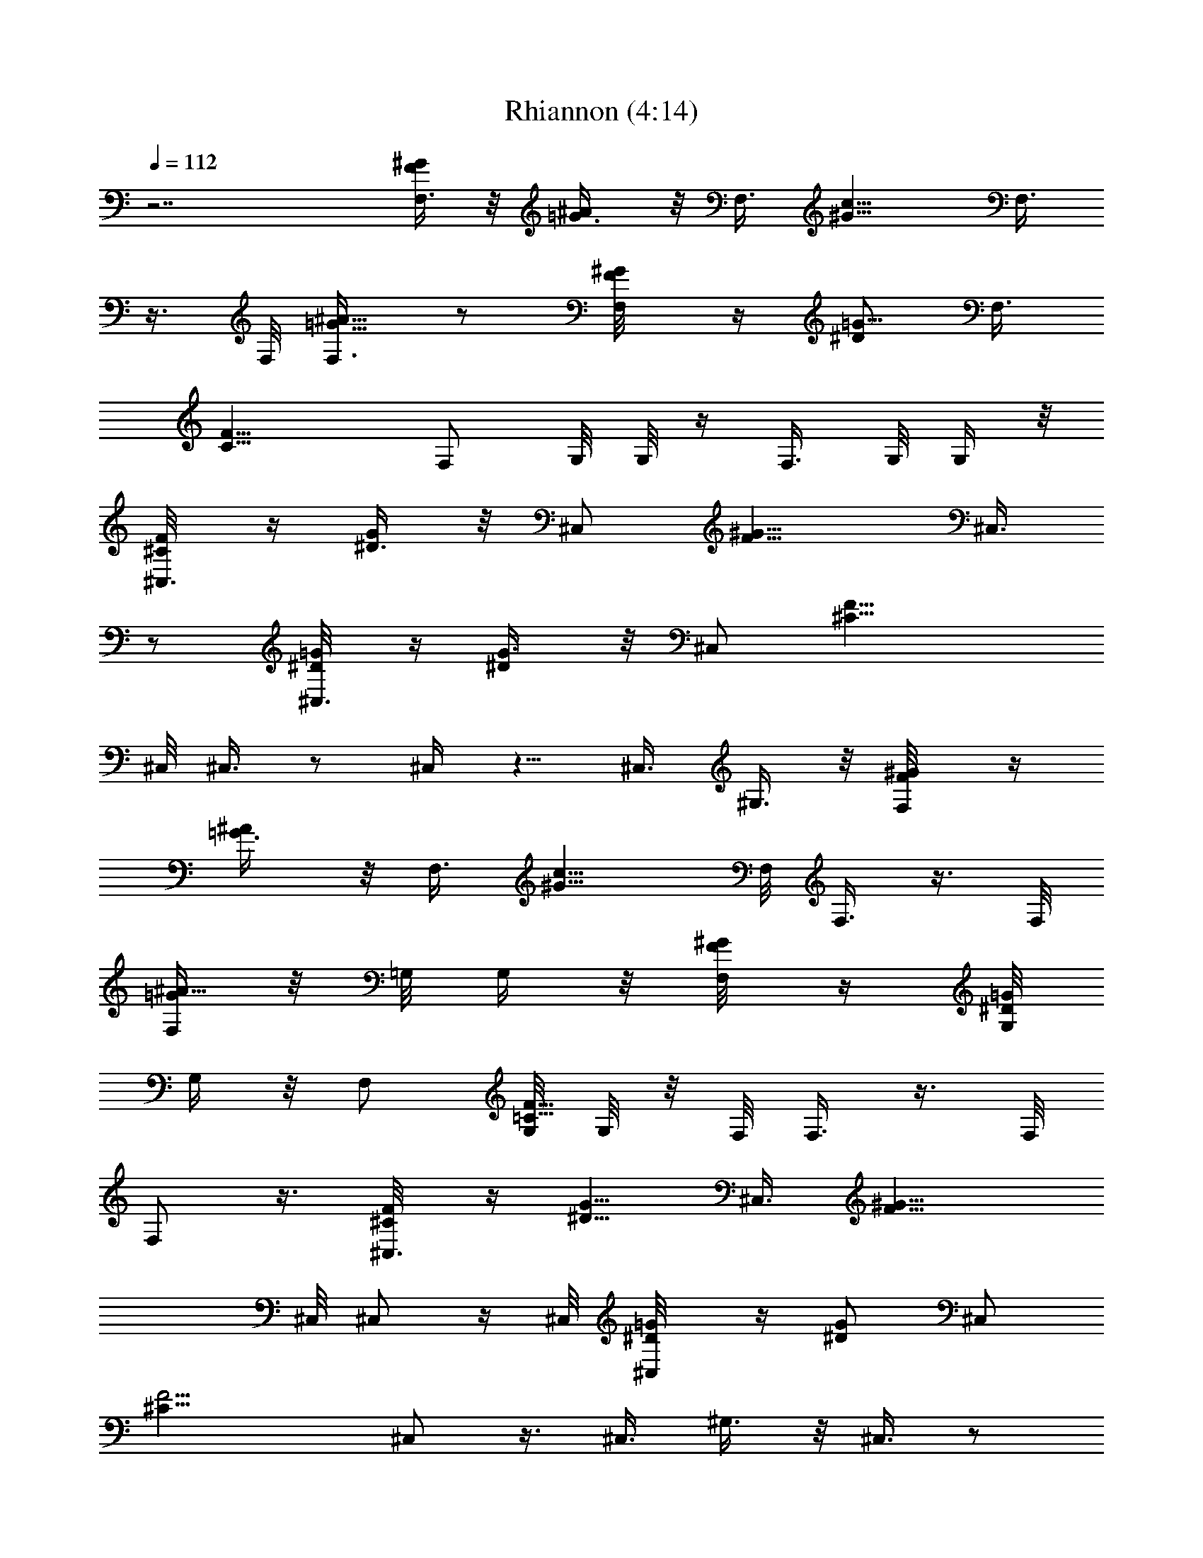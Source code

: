 X:1
T:Rhiannon (4:14)
Z:Transcribed by LotRO MIDI Player:http://lotro.acasylum.com/midi
%  Original file:Rhiannon.mid
%  Transpose:-4
L:1/4
Q:112
K:C
z7/2 [F/4F,3/8^G/4] z/8 [^A/2=G3/8] z/8 F,3/8 [c9/8^G9/8z/2] F,3/8
z3/8 F,/8 [=G5/8^A5/8F,3/8] z/2 [F,/2^G/8F/8] z/4 [^D/2=G5/8] F,3/8
[C13/8F13/8z/2] [F,/2z3/8] G,/8 G,/8 z/4 F,3/8 G,/8 G,/4 z/8
[^C,3/8^C/8F/4] z/4 [^D3/8G/2] z/8 [^C,/2z3/8] [F9/8^G9/8z/2] ^C,3/8
z/2 [^C,3/8^D/8=G/8] z/4 [^D/2G3/8] z/8 [^C,/2z3/8] [F17/8^C17/8z3/8]
^C,/8 ^C,3/8 z/2 ^C,/4 z5/8 ^C,3/8 ^G,3/8 z/8 [F,/2F/8^G/8] z/4
[^A/2=G3/8] z/8 F,3/8 [c9/8^G9/8z3/8] F,/8 F,3/8 z3/8 F,/8
[F,/4^A5/8=G/2] z/8 =G,/8 G,/4 z/8 [F,/4F/8^G/8] z/4 [G,/8^D/2=G/2]
G,/4 z/8 [F,/2z3/8] [G,/8=C15/8F15/8] G,/8 z/8 F,/8 F,3/8 z3/8 F,/8
F,/2 z3/8 [^C,3/8^C/8F/8] z/4 [^D5/8G5/8z/2] ^C,3/8 [^G9/8F9/8z3/8]
^C,/8 ^C,/2 z/4 ^C,/8 [^C,/2^D/8=G/8] z/4 [^D/2G/2] [^C,/2z3/8]
[F9/4^C17/8z/2] ^C,/2 z3/8 ^C,3/8 ^G,3/8 z/8 ^C,3/8 z/2
[F/4F,3/8^G/4] z/8 [^A/2=G3/8] z/8 F,3/8 [c9/8^G9/8z/2] F,3/8 z3/8
F,/8 [=G5/8^A5/8F,3/8] z/2 [F,/2^G/8F/8] z/4 [^D/2=G5/8] F,3/8
[=C13/8F13/8z/2] [F,/2z3/8] =G,/8 G,/8 z/4 F,3/8 G,/8 G,/4 z/8
[^C,3/8^C/8F/4] z/4 [^D3/8G/2] z/8 [^C,/2z3/8] [F9/8^G9/8z/2] ^C,3/8
z/2 [^C,3/8^D/8=G/8] z/4 [^D/2G3/8] z/8 [^C,/2z3/8] [F17/8^C17/8z3/8]
^C,/8 ^C,3/8 z/2 ^C,/4 z5/8 ^C,3/8 ^G,3/8 z/8 [F,/2F/8^G/8] z/4
[^A/2=G3/8] z/8 F,3/8 [c9/8^G9/8z3/8] F,/8 F,3/8 z3/8 F,/8
[F,/4^A5/8=G/2] z/8 =G,/8 G,/4 z/8 [F,/4F/8^G/8] z/4 [G,/8^D/2=G/2]
G,/4 z/8 [F,/2z3/8] [G,/8=C15/8F15/8] G,/8 z/8 F,/8 F,3/8 z3/8 F,/8
F,/2 z3/8 [^C,3/8^C/8F/8] z/4 [^D5/8G5/8z/2] ^C,3/8 [^G9/8F9/8z3/8]
^C,/8 ^C,/2 z/4 ^C,/8 [^C,/2^D/8=G/8] z/4 [^D/2G/2] [^C,/2z3/8]
[F9/4^C17/8z/2] ^C,/2 z3/8 ^C,3/8 [^G,3/8z/8] ^D/4 z/8 [^C,3/8F3/8]
z/8 [^G7/4z3/8] [^G,3/4z/2] [=C/8^D/8] z/4 [F/8=C,3/4^C/8] z3/8
[^D7/8^Gz3/8] [^D,7/8z/2] ^D/4 z/8 [^D5/4^G17/8^G,/2] C,3/8
[^G,3/4z3/8] [^Dz/8] =C/8 z/4 [F/8^C/8C,7/8] z/4 [^G7/8z/8]
[^D3/4z3/8] [^G,3/4z/2] [^D3/8=G/8^C/8] z/4 [^A,3/8F/4^G/4^D11/8] z/4
[C,3/8^G7/4] [^C,3/4z/2] [=C/8^D7/8] z/4 [F,7/8F/8^C/8] z3/8
[^G9/8^D7/8z3/8] [^C,7/8z/2] ^D3/8 [^G17/8^G,3/8^D9/4] z/8 ^C,3/8
^C,3/4 z/8 [F,3/4z/2] [^D3/4^G3/8] [^G,3/8^G5/8] [F,3/8z/8] =G3/8
[F3/8^G,3/8] ^D/8 [^C,/4^D7/8] z/8 [^G,3/4z/2] [^D5/8=C/8] z/4
[=C,7/8F/8^C/8] z3/8 [^G5/4^D7/8z3/8] ^G,3/4 z/8 [^G9/8^D/8^A,/2]
z3/8 C,3/8 [^G,7/8z3/8] ^D/8 [=C/8^D7/8] z/4 [F/8^C/8C,3/4] z3/8
[^G5/4^D5/4z3/8] ^D,7/8 [^G3/4^D3/4^G,5/8z/2] C,/4 z/8 [^C,3/4z/2]
[^D7/8=C/8] z/4 [F,3/4F/8^C/8] z3/8 [^G5/4^D5/4z3/8] ^G,7/8
[^C,3/8^G11/8^D11/8] F,/2 [^C,3/4z/2] [^G5/8^D5/8z3/8] [F,7/8z/2]
[^G^D3/4z3/8] [^G,3/4z/2] =G3/8 [F/2^G,/2] [^D^C,/4] z/8
[F/4F,3/8^G/4] z/8 [^A/2=G3/8] z/8 F,3/8 [c9/8^G9/8z/2] F,3/8 z3/8
F,/8 [=G5/8^A5/8F,3/8] z/2 [F,/2^G/8F/8] z/4 [^D/2=G5/8] F,3/8
[=C13/8F13/8z/2] [F,/2z3/8] =G,/8 G,/8 z/4 F,3/8 G,/8 G,/4 z/8
[^C,3/8^C/8F/4] z/4 [^D3/8G/2] z/8 [^C,/2z3/8] [F9/8^G9/8z/2] ^C,3/8
z/2 [^C,3/8^D/8=G/8] z/4 [^D/2G3/8] z/8 [^C,/2z3/8] [F17/8^C17/8z3/8]
^C,/8 ^C,3/8 z/2 ^C,/4 z5/8 ^C,3/8 ^G,3/8 z/8 [F,/2F/8^G/8] z/4
[^A/2=G3/8] z/8 F,3/8 [c9/8^G9/8z3/8] F,/8 F,3/8 z3/8 F,/8
[F,/4^A5/8=G/2] z/8 =G,/8 G,/4 z/8 [F,/4F/8^G/8] z/4 [G,/8^D/2=G/2]
G,/4 z/8 [F,/2z3/8] [G,/8=C15/8F15/8] G,/8 z/8 F,/8 F,3/8 z3/8 F,/8
F,/2 z3/8 [^C,3/8^C/8F/8] z/4 [^D5/8G5/8z/2] ^C,3/8 [^G9/8F9/8z3/8]
^C,/8 ^C,/2 z/4 ^C,/8 [^C,/2^D/8=G/8] z/4 [^D/2G/2] [^C,/2z3/8]
[F9/4^C17/8z/2] ^C,/2 z3/8 ^C,3/8 [^G,3/8z/8] ^D/4 z/8 [^C,3/8F3/8]
z/8 [^G7/4z3/8] [^G,3/4z/2] [=C/8^D/8] z/4 [F/8=C,3/4^C/8] z3/8
[^D^Gz3/8] ^D,7/8 [^D/4^G/8^G,/2] z3/8 C,3/8 [^G,3/4z3/8] [^D/4z/8]
=C/8 z/4 [F/8^C/8^G3/8C,7/8] z/4 [^G7/8z/8] [^D3/4z3/8] [^G,3/4z/2]
[=G/8^C/8] z/4 [^A,3/8^G11/8^D/4] z/4 C,3/8 [^C,3/4z/2] [=C/8^D/8]
z/4 [^G/2F,7/8F/8^C/8] z3/8 [^G9/8^D9/8z3/8] ^C,7/8
[^G9/4^G,3/8^D15/8] z/8 ^C,3/8 ^C,3/4 z/8 [F,3/4z/2] [^D3/4^Gz3/8]
^G,3/8 [F,3/8z/8] =G3/8 [^G9/8^G,3/8F3/8] [^D/4z/8] ^C,/4 z/8
[^G,3/4z/2] [^D/8=C/8] z/4 [=C,7/8^G/2F/8^C/8] z3/8 [^G^D7/8z3/8]
^G,3/4 z/8 [^G11/8^D/8^A,/2] z3/8 C,3/8 [^G,7/8z3/8] ^D/8 =C/8 z/4
[F/8^C/8^G/2C,3/4] z3/8 [^G5/8^D5/8z3/8] [^D,7/8z/2] ^D3/8
[^G/8F3/8^D/8^G,5/8] z3/8 [^G7/8C,/4] z/8 [^C,3/4z/2] [^D/8=C/8] z/4
[^G/2F,3/4F/8^C/8] z3/8 [^D^Gz3/8] ^G,7/8 [^G11/8^C,3/8^D/4] z/8 F,/2
[^C,3/4z/2] [^G3/8^D5/8] [^G/2F,7/8] [^G^D3/4z3/8] [^G,3/4z/2] =G3/8
[^G5/4^G,/2F/2] [^D/4^C,/4] z/8 [^C,3/4z/2] [^D/8=C/8] z/4
[^G/2F,3/4F/8^C/8] z3/8 [^D^Gz3/8] ^G,7/8 [^G11/8^C,3/8^D/4] z/8 F,/2
[^C,3/4z/2] [^G7/8^D5/8z3/8] [F,7/8z/2] [^G^D3/4z3/8] [^G,3/4z/2]
=G3/8 [^G,/2F/2] [^D/4^C,/4] z/8 [F/4F,/4^G/4^d/2] z/8
[^A/2=G3/8f/2F,3/8] z/8 [F,/4=C,/4^d7/4] z/8 [c9/8^G9/8z/8] C,/4 z/8
F,/4 z/4 F,/4 F,/8 [=G5/8^A5/8c5/8F,/4^D,3/8] z/8 [^d3/8z/8] C,/4 z/8
[F,/4^g/2^G/8F/8] z/4 [^d/2^D/2=G5/8z/8] F,/4 z/8 [F,/4c/2^G,/4] z/8
[=C13/8F13/8z/8] [C,/4^d3/8] z/8 [F,/4^G,3/8f13/8] z/8 [=G,/8F,3/8]
G,/8 z/4 [F,/4^G,3/8] z/8 =G,/8 [C,3/8G,/8] z/4 ^C,/4 z/4 ^C,/4 z/8
[^C,/4^G,7/8] z5/8 ^C,3/4 z/8 [^C,/4^G,3/8] z/4 F,3/8 ^C,/4 z/8
^C,3/8 ^C,/8 [F,/4^C,/4] z/8 F,3/8 z/8 [^C,/4^G,/8] z3/8 ^G,3/8 ^C,/2
^G,/4 z/8 [F,/4^G/8F/8] z/4 [^A/2=G3/8z/8] F,/4 z/8 [F,/4=C,/4] z/8
[c9/8^G9/8z/8] C,/4 z/8 F,/4 z/4 F,/4 F,/8 [=G5/8^A5/8^D,/2F,/4] z/4
C,3/8 [F,/4^G/8F/8] z/4 [F,3/8^D/2=G5/8] z/8 [F,/4C,/8] z/4
[C13/8F13/8z/8] C,/4 z/8 [F,/4^D,/2] z/8 =G,/8 [C,/8G,/8] z/4
[F,/4^G,3/8] z/8 =G,/8 [C,/4G,/8] z/4 ^C,/4 z/8 ^C,3/8 z/8
[^C,/4^G,3/4] z5/8 ^C,7/8 [^C,/4^G,3/4] z5/8 ^C,/4 z/4 ^C,/4 ^C,/8
[F,7/8^C,/4] z5/8 [^C,/4^G,/2] z/4 F,3/8 [^C,3/8^G,3/8F,/8] z3/8
^C,/4 z/8 [F,/4F/8^G/8] z/4 [^A/2=G3/8z/8] F,/4 z/8 [F,/4=C,/4] z/8
[c9/8^G9/8z/8] C,/4 z/8 F,/4 z/4 F,/4 F,/8 [=G5/8^A5/8F,/4^D,/2] z/4
C,3/8 [F,/4^G/8F/8] z/4 [^D/2=G5/8z/8] F,3/8 [F,/4^G,3/8] z/8
[C13/8F13/8z/8] C,3/8 [F,/4^G,3/8] z/8 [=G,/8F,3/8] G,/8 z/4
[F,/4^G,3/8] z/8 =G,/8 [C,3/8G,/8] z/4 ^C,/4 z/4 ^C,/4 z/8
[^C,/4^G,7/8] z5/8 ^C,3/4 z/8 [^C,/4^G,/2] z/4 F,3/8 ^C,/4 z/8 ^C,3/8
^C,/8 [F,^C,/4] z5/8 [^C,/4^G,7/8] z5/8 ^C,/2 ^G,/4 z/8 [F,/4F/8^G/8]
z/4 [^A/2=G3/8z/8] F,/4 z/8 [F,/4=C,/4f/2] z/8 [c^G9/8z/8] [C,/4^d/4]
z/8 [F,/4f3/8] z/4 [c/4F,/4] F,/8 [=G5/8^A5/8^D,/2^g/2F,/4] z/8
[f/2z/8] C,/4 z/8 [F,/4c3/8^G/8F/8] z/4 [^G3/8F,/2^D/2=G5/8] z/8
[F,/4c3/8^G,/4] z/8 [F11/8C13/8z/8] C,/4 z/8 [F,/4^G3/8^G,3/8] z/8
[=G,/8^A] [F,/4G,/8] z/4 [F,/4F13/8C,/2] z/8 G,/8 [F,/4G,/8] z/4
^C,3/4 z/8 [^C,/4^G,3/4] z5/8 [^C,/4F,3/4] z5/8 [^C,/4^G,3/8] z/4
^C,/4 z/8 ^C,/4 z/4 ^C,/8 z/8 ^C,/8 [^G,3/4^C,/4] z5/8 ^C,7/8 ^G,5/8
z/4 ^C,/8 ^C,/8 z/4 ^C,/4 ^C,/8 [^C,/4F,/8] z3/8 F,/8 z/4
[^C,/4^G,/8] z3/8 ^G,3/8 F,/2 ^G,/4 z/8 [^G/2F/2] [^D3/8=G3/8F/4] z/8
[^G3/8F3/8] z/8 [^A/2F/4=G/2] z/8 [^G3/8F3/8] z/8 [F/4=G3/8^D3/8] z/8
[F3/4C7/8z/2] ^C,/4 z/8 [F/4F,3/8^G/4] z/8 [^A/2=G3/8] z/8 F,3/8
[c9/8^G9/8z/2] F,3/8 z3/8 F,/8 [=G5/8^A5/8F,3/8] z/2 [F,/2^G/8F/8]
z/4 [^D/2=G5/8] F,3/8 [C13/8F13/8z/2] [F,/2z3/8] =G,/8 G,/8 z/4 F,3/8
G,/8 G,/4 z/8 [^C,3/8^C/8F/4] z/4 [^D3/8G/2] z/8 [^C,/2z3/8]
[F9/8^G9/8z/2] ^C,3/8 z/2 [^C,3/8^D/8=G/8] z/4 [^D/2G3/8] z/8
[^C,/2z3/8] [F17/8^C17/8z3/8] ^C,/8 ^C,3/8 z/2 ^C,/4 z5/8 ^C,3/8
^G,3/8 z/8 [F,/2F/8^G/8] z/4 [^A/2=G3/8] z/8 F,3/8 [c9/8^G9/8z3/8]
F,/8 F,3/8 z3/8 F,/8 [F,/4^A5/8=G/2] z/8 =G,/8 G,/4 z/8 [F,/4F/8^G/8]
z/4 [G,/8^D/2=G/2] G,/4 z/8 [F,/2z3/8] [G,/8=C15/8F15/8] G,/8 z/8
F,/8 F,3/8 z3/8 F,/8 F,/2 z3/8 [^C,3/8^C/8F/8] z/4 [^D5/8G5/8z/2]
^C,3/8 [^G9/8F9/8z3/8] ^C,/8 ^C,/2 z/4 ^C,/8 [^C,/2^D/8=G/8] z/4
[^D/2G/2] [^C,/2z3/8] [F9/4^C17/8z/2] ^C,/2 z3/8 ^C,3/8 [^G,3/8z/8]
^D/4 z/8 [^C,3/8F3/8] z/8 [^G7/4z3/8] [^G,3/4z/2] [=C/8^D/8] z/4
[F/8=C,3/4^C/8] z3/8 [^D^Gz3/8] ^D,7/8 [^D/4^G/8^G,/2] z3/8 C,3/8
[^G,3/4z3/8] [^D/4z/8] =C/8 z/4 [F/8^C/8^G3/8C,7/8] z/4 [^G7/8z/8]
[^D3/4z3/8] [^G,3/4z/2] [=G/8^C/8] z/4 [^A,3/8^G11/8^D/4] z/4 C,3/8
[^C,3/4z/2] [=C/8^D/8] z/4 [^G/2F,7/8F/8^C/8] z3/8 [^G9/8^D9/8z3/8]
^C,7/8 [^G9/4^G,3/8^D15/8] z/8 ^C,3/8 ^C,3/4 z/8 [F,3/4z/2]
[^D3/4^Gz3/8] ^G,3/8 [F,3/8z/8] =G3/8 [^G9/8^G,3/8F3/8] [^D/4z/8]
^C,/4 z/8 [^G,3/4z/2] [^D/8=C/8] z/4 [=C,7/8^G/2F/8^C/8] z3/8
[^G^D7/8z3/8] ^G,3/4 z/8 [^G11/8^D/8^A,/2] z3/8 C,3/8 [^G,7/8z3/8]
^D/8 =C/8 z/4 [F/8^C/8^G/2C,3/4] z3/8 [^G5/8^D5/8z3/8] [^D,7/8z/2]
^D3/8 [^G/8F3/8^D/8^G,5/8] z3/8 [^G7/8C,/4] z/8 [^C,3/4z/2]
[^D/8=C/8] z/4 [^G/2F,3/4F/8^C/8] z3/8 [^D^Gz3/8] ^G,7/8
[^G11/8^C,3/8^D/4] z/8 F,/2 [^C,3/4z/2] [^G3/8^D5/8] [^G/2F,7/8]
[^G^D3/4z3/8] [^G,3/4z/2] =G3/8 [^G5/4^G,/2F/2] [^D/4^C,/4] z/8
[^C,3/4z/2] [^D/8=C/8] z/4 [^G/2F,3/4F/8^C/8] z3/8 [^D^Gz3/8] ^G,7/8
[^G11/8^C,3/8^D/4] z/8 F,/2 [^C,3/4z/2] [^G7/8^D5/8z3/8] [F,7/8z/2]
[^G^D3/4z3/8] [^G,3/4z/2] =G3/8 [^G,/2F/2] [^D/4^C,/4] z/8
[F/4F,/4^G/4] z/8 [^A/2=G3/8F,3/8] z/8 [F,/4=C,/4] z/8 [c9/8^G9/8z/8]
C,/4 z/8 F,/4 z/4 F,/4 F,/8 [=G5/8^A5/8F,/4^D,3/8] z/4 [C,/4c'3/8]
z/8 [F,/4^G/8F/8f/4] z/4 [^D/2=G5/8z/8] [F,/4^d3/8] z/8
[F,/4^G,/4c'/4] z/8 [=C13/8F13/8z/8] [C,/4^a/4] z/8 [F,/4^G,3/8^g3/8]
z/8 [=G,/8F,3/8] [G,/8^a/4] z/4 [F,/4^G,3/8f17/4] z/8 =G,/8
[C,3/8G,/8] z/4 ^C,/4 z/4 ^C,/4 z/8 [^C,/4^G,7/8] z5/8 ^C,3/4 z/8
[^C,/4^G,3/8] z/4 F,3/8 ^C,/4 z/8 ^C,3/8 ^C,/8 [F,/4^C,/4] z/8 F,3/8
z/8 [^C,/4^G,/8] z3/8 ^G,3/8 ^C,/2 ^G,/4 z/8 [F,/4^G/8F/8] z/4
[^A/2=G3/8z/8] F,/4 z/8 [F,/4=C,/4] z/8 [c9/8^G9/8z/8] C,/4 z/8 F,/4
z/4 F,/4 F,/8 [=G5/8^A5/8^D,/2F,/4] z/4 C,3/8 [F,/4^G/8F/8] z/4
[F,3/8^D/2=G5/8] z/8 [F,/4C,/8] z/4 [C13/8F13/8z/8] C,/4 z/8
[F,/4^D,/2] z/8 =G,/8 [C,/8G,/8] z/4 [F,/4^G,3/8] z/8 =G,/8
[C,/4G,/8] z/4 ^C,/4 z/8 ^C,3/8 z/8 [^C,/4^G,3/4] z5/8 ^C,7/8
[^C,/4^G,3/4] z5/8 ^C,/4 z/4 ^C,/4 ^C,/8 [F,7/8^C,/4] z5/8
[^C,/4^G,/2] z/4 F,3/8 [^C,3/8^G,3/8F,/8] z3/8 ^C,/4 z/8
[F,/4F/8^G/8] z/4 [^A/2=G3/8F,3/8] z/8 [F,/4^a/2=C,/4] z/8
[c'3/8c9/8^G9/8z/8] C,/4 z/8 [F,/4^d/4] z/8 [c'3/8z/8] F,/4 F,/8
[^a3/8=G5/8^A5/8F,/4^D,3/8] z/8 [^g3/8z/8] C,/4 z/8
[F,/4^a3/8^G/8F/8] z/4 [^D/2=G5/8z/8] [F,/4c'3/8] z/8
[F,/4^a3/8^G,/4] z/8 [c'/4C13/8F13/8z/8] [C,/4^a/4z/8] ^g/4
[F,/4f11/8^G,3/8] z/8 [=G,/8F,3/8] G,/8 z/4 [F,/4^G,3/8] z/8 =G,/8
[C,3/8G,/8] z/4 ^C,/4 z/4 ^C,3/8 [^C,/4^G,7/8] z5/8 ^C,3/4 z/8
[^C,/4^G,3/8] z/4 F,3/8 ^C,/4 z/8 ^C,3/8 z/8 [^C,/4F,/4] z/8 F,3/8
z/8 [^C,/4^G,/8] z3/8 ^G,3/8 ^C,/2 ^G,/4 z/8 [F,/4^G/8F/8] z/4
[^A/2=G3/8z/8] F,/4 z/8 [F,/4=C,/4] z/8 [c9/8^G9/8z/8] C,/4 z/8 F,/4
z/4 F,/4 F,/8 [=G5/8^A5/8^D,/2F,/4] z/4 C,3/8 [F,/4^G/8F/8] z/4
[F,3/8^D/2=G5/8] z/8 [F,/4C,/8] z/4 [C13/8F13/8z/8] C,/4 z/8
[F,/4^D,/2] z/8 =G,/8 [C,/8G,/8] z/4 [F,/4^G,3/8] z/8 =G,/8
[C,/4G5/8^C5/8G,/8] z/4 ^C,/4 z/8 [^C,3/8z/8] [^G/8^C/8] z/4
[^C,/4^G,7/8^G/4^C3/8] z5/8 [^C,7/8^G9/8^C9/8] [^C,/4^G,3/4] z/4
[=G5/8^C5/8z3/8] ^C,/4 z/4 [^C,/4^G/8^C/8] z/4
[^C,/4F,7/8^G3/4^C19/8] z5/8 [^C,/4^G,/2^A13/8] z/4 F,3/8
[^C,3/8^G,3/8F,/8] z3/8 ^C,/4 z/8 [F,/4F/8^G/8] z/4 [^A/2=G3/8F,3/8]
z/8 [F,/4=C,/4] z/8 [c9/8^G9/8z/8] C,/4 z/8 F,/4 z/4 F,/4 F,/8
[=G5/8^A5/8F,/4^D,3/8] z/4 C,/4 z/8 [F,/4^G/8F/8] z/4 [^D/2=G5/8z/8]
F,/4 z/8 [F,/4^G,/4] z/8 [=C13/8F13/8z/8] C,/4 z/8 [F,/4^G,3/8] z/8
[=G,/8F,3/8] G,/8 z/4 [F,/4^G,3/8] z/8 [=G,/8^C3/4] [C,3/8G5/8G,/8]
z/4 ^C,/4 z/4 [^C,3/8^G/8^C/8] z/4 [^C,/4^G,7/8^G3/8z/8] ^C/4 z/2
[^C,3/4^G^C] z/8 [^C,/4^G,3/8] z/4 [F,3/8^C5/8=G5/8] ^C,/4 z/8
[^C,3/8z/8] [^G/8^C/8] z/4 [^C,/4F,/4^G3/4^C3/4] z/8 F,3/8 z/8
[^C,/4^G,/8^C11/8^A3/2] z3/8 ^G,3/8 ^C,/2 ^G,/4 z/8
[F,/4^G/8^a/2F/8c'/8] c'/8 z/8 [^A/2=G3/8z/8] [F,/4f/4] z/8
[F,/4=C,/4f3/4] z/8 [c9/8^G9/8z/8] C,/4 z/8 [F,/4f7/8] z/4 F,/4 F,/8
[=G5/8^A5/8^d/2^D,/2F,/4] z/8 [f3/8z/8] C,3/8 [F,/4^G/8F/8^g3/8] z/4
[F,3/8^D/2=G5/8^d/8] ^d3/8 [F,/4f5/8C,/8] z/4 [=C13/8F13/8z/8] C,/4
z/8 [F,/4f3/4^D,/2] z/8 =G,/8 [C,/8G,/8] z/4 [F,/4^g/2^G,3/8] z/8
[^a/8=G,/8] [^C5/8G5/8C,/4G,/8] z/4 [^C,/4^a3/4] z/8 [^C,3/8z/8]
[^G/8^C/8] z/4 [^C,/4^G,7/8^g3/8^G/4z/8] ^C/8 z/8 ^a3/8 z/8
[^C,7/8f3^G^C9/8] [^C,/4^G,3/4] z/4 [^C5/8=G5/8z3/8] ^C,/4 z/4
[^C,/4^G/8^C/8] z/4 [^C,/4F,7/8^G7/8z/8] [^C19/8z3/4]
[^C,/4^G,/2^A13/8] z/4 [F,3/8f/2] [^C,3/8^G3/4^G,3/8F,/8^a/2] z3/8
[^C,/4f/8] z/4 [F,/4F/8^G/8c5/4] z/4 [^A/2=G3/8F,3/8z/8] [f7/4z3/8]
[F,/4=C,/4] z/8 [c^G9/8z/8] C,/4 z/8 F,/4 z/4 [F,/4c3/8] F,/8
[=G5/8^A5/8f3/8F,/4^D,3/8] z/8 [cz/8] C,/4 z/8 [F,/4^G/8F/8^d3/8] z/4
[^D/2=G5/8f/8] [F,/4f7/8] z/8 [F,/4^G,/4] z/8 [c3/8=C13/8F13/8z/8]
C,/4 z/8 [F,/4^G,3/8f3/8] z/8 [=G,/8F,3/8] [c/8G,/8] z/4
[F,/4f^G,3/8] z/8 =G,/8 [C,3/8^C5/8G,/8G5/8] z/4 [^C,/4^g/4] z/8
[^G/4f/8] [f/4^C,3/8^C/8] z/4 [^C,/4^G,7/8^C3/8^a3/8^G/4] z5/8
[^G9/8^C,3/4^C9/8^g13/8] z/8 [^C,/4^G,3/8] z/4 [F,3/8^C5/8=G5/8]
^C,/4 z/8 [^C,3/8z/8] [^G/8^C/8f3/8] z/4 [^C,/4F,/4^G7/8^C5/2^a/4]
z/8 [F,3/8z/8] f/8 z/4 [^C,/4c'3/8^G,/8^A13/8] z3/8 [^G,3/8^d/4] z/8
[^C,/2f/4^G3/4] z/8 [^g11/8z/8] ^G,/4 z/8 [F,/4^G/8F/8] z/4
[^A/2=G3/8z/8] F,/4 z/8 [F,/4=C,/4^a/4] z/8 [c9/8^G9/8z/8] C,/4 z/8
F,/4 z/4 [F,/4=g3/8] F,/8 [=G5/8^A5/8^D,/2F,/4^g/4] z/8 [^d/2z/8]
C,3/8 [F,/4^G/8F/8f3/8] z/4 [c/2F,3/8^D/2=G5/8] z/8 [F,/4f/2C,/8] z/4
[=C13/8F13/8z/8] [C,/4c/8] z/4 [F,/4^d/2^D,/2] z/8 =G,/8
[C,/8f/4G,/8] z/4 [F,/4^G,3/8^A7/4] z/8 =G,/8 [C,/4^C5/8G5/8G,/8] z/4
^C,/4 z/8 [^C,3/8z/8] [^G/8^C/8] z/4 [^C,/4f3/8^G,7/8^G/4^C/4] z/8
c/2 [f/2^C,7/8^G9/8^C9/8z3/8] ^A/2 [^C,/4f3/8^G,3/4] z/4
[^G7/8^C5/8=G5/8z3/8] ^C,/4 z/4 [^C,/4^G3/8^C/8] z/4
[^C,/4F,7/8^G^C19/8z/8] f/8 z5/8 [^C,/4^G,/2^A7/8] z/8 [F/2z/8] F,3/8
[^C,3/8^A3/4^G,3/8F,/8^G3/4] z/4 F/8 [F3/8^C,/4] z/8 [F,/4F/8^G/8c/2]
z/4 [^A/2=G3/8^d3/8F,3/8] z/8 [F/4F,/4=C,/4] z/8 [c7/8^G9/8z/8] C,/4
z/8 F,/4 z/8 [c5/8z/8] F,/4 F,/8 [=G5/8^A5/8F,/4^D,3/8^d3/8] z/8
[F/2z/8] C,/4 z/8 [F,/4^G/8F/8^A3/8] z/4 [^D/2=G5/8z/8] [F,/4F/4] z/8
[F,/4^G,/4^G3/8] z/8 [=C13/8F13/8z/8] [C,/4^A5/4] z/8 [F,/4^G,3/8]
z/8 [=G,/8F,3/8] G,/8 z/4 [F,/4^G/2^G,3/8] z/8 [=G,/8^A/4]
[C,3/8G,/8^C5/8=G5/8] z/4 ^C,/4 z/4 [^G/8^C,3/8] z/4
[^C,/4^G,7/8f3/8^C3/8z/8] ^G/8 z/8 c3/8 z/8 [^C,3/4^G9/8^C9/8] z/8
[^C,/4^G,3/8] z/8 [^a7/8z/8] [F,3/8=G5/8^C/2] ^C,/4 z/8
[f/4^C,3/8z/8] [^G/8^C/8] z/4 [^C,/4^g/4F,/4^G11/8^C19/8] z/8
[f/4F,3/8] z/4 [^C,/4c'3/8^G,/8^A13/8] z3/8 [^G,3/8^d/8] z/4
[f/4^C,/2^G3/4] z/8 [c'5/4z/8] ^G,/4 z/8 [F,/4^G/8F/8] z/4
[^A/2=G3/8z/8] F,/4 z/8 [F,/4^d/4=C,/4] z/8 [c9/8^G9/8z/8] C,/4 z/8
[F,/4f15/8] z/4 F,/4 F,/8 [=G5/8^A5/8^D,/2F,/4] z/4 C,3/8
[F,/4^G/8F/8] z/4 [f/2F,3/8^D/2=G5/8] z/8 [F,/4c'/4C,/8] z/4
[=C13/8F13/8f/2z/8] C,/4 z/8 [F,/4^a3/8^D,/2] z/8 [=G,/8f/8]
[f/8C,/8G,/8] [c'3/8z/4] [F,/4^G,3/8] [f/4z/8] [=G,/8^a/2]
[^C5/8G5/8C,/4G,/8] z/4 [^C,/4f/4] [^g3/8z/8] [^C,3/8z/8] [^G/8^C/8]
f/4 [^C,/4^a3/8^G,7/8^G/4z/8] ^C/8 z/8 f/4 [c'/2z/4]
[^C,7/8^G5/4^C19/8z/8] [f3/8z/4] ^a/2 [^C,/4f/4^G,3/4z/8] [^g/2z3/8]
[=G5/4z/8] f/4 [^C,/4^a3/8] z/8 [f/4z/8] [^C,/4^G7/4z/8] [c'/2z/4]
[^C,/4F,7/8^C19/8] f/8 z/8 [^a3/8=G7/8] [^C,/4^A13/8^G,/2f/4]
[^g3/8z/4] [F,3/8z/4] [f/4z/8] [^C,3/8^G,3/8F,/8^G3/4] ^g/8 z/4 ^C,/4
z/8 [F,/4F/8^G/8] z/4 [^a/2^A/2=G3/8F,3/8] z/8 [F,/4=C,/4^g/4] z/8
[f/4c9/8^G9/8z/8] C,/4 z/8 [F,/4c'3/4] z/4 F,/4 F,/8
[=G5/8^A5/8^d/4F,/4^D,3/8c'/8] z/4 [f/4z/8] C,/4 z/8
[F,/4^G/8F/8^a7/8] z/4 [^D/2=G5/8z/8] F,/4 z/8 [F,/4^g/8^G,/4] z/4
[=C13/8F13/8z/8] [C,/4f/8] z/4 [F,/4^G,3/8^a3/8] z/8 [=G,/8F,3/8]
[^d3/8G,/8] z/4 [F,/4^G,3/8^a11/8] z/8 =G,/8 [C,3/8G7/8G,/8^C] z/4
^C,/4 z/4 [^G/8f/4^C,3/8] z/4 [^C,/4^G3/4^a3/8^G,7/8^C17/8] z/4 ^d3/8
[^C,3/4^a/2^G5/4] f3/8 [^C,/4^G,3/8^a3/8] z/4 [F,3/8^C9/8^d3/8=G3/4]
[^C,/4^a/4] z/8 [^C,3/8c/8] [c3/8^G/8] z/4 [^C,/4^C3/8^G5/8F,/4f3/8]
z/8 [c11/8F,3/8z/8] [^C15/8z3/8] [^C,/4^G,/8^A13/8] z3/8 ^G,3/8
[^C,/2^d/2^G3/4] [^G,/4c3/8] z/8 [F,/4^g2^G/8F/8] z/4 [^A/2=G3/8z/8]
F,/4 z/8 [F,/4=C,/4] z/8 [c^G9/8z/8] C,/4 z/8 F,/4 z/4 [F,/4c/4] F,/8
[=G5/8^A5/8^g/4^D,/2F,/4] z/8 c/8 [C,3/8c/4] z/8 [F,/4^G/8F/8^d/2]
z/4 [F,3/8^D/2=G5/8z/8] [^g5/4z3/8] [F,/4C,/8] z/4 [=C13/8F13/8z/8]
C,/4 z/8 [F,/4^D,/2^a3/4] z/8 =G,/8 [C,/8G,/8] z/4 [F,/4^G,3/8f/4]
z/8 =G,/8 [C,/4G5/4^C/2G,/8] z/4 [^C,/4b/8c'7/8] z/4 [^C,3/8^C19/8]
z/8 [^C,/4^G9/4^d/4^G,7/8] z/8 f/4 z/4 [^C,7/8^a2z/2] [^A11/8z3/8]
[^C,/4^G,3/4] z/8 [^Cz/2] [^C,/4^G5/4] z/8 ^g/8 [^C,/4^g3/8] z/8
[^C,/4F,7/8^a3/8^C] z/4 [^d/2=Gz3/8] [^C,/4^G,/2^a/2] z/8 f/8
[F,3/8f3/8^C7/8] [^C,3/8^G,3/8F,/8^a/2^G3/4] z3/8 [^C,/4^d3/8] z/8
[F,/4F/8^G/8^a21/8] z/4 [^A/2=G3/8F,3/8] z/8 [F,/4=C,/4] z/8
[c9/8^G9/8z/8] C,/4 z/8 F,/4 z/4 F,/4 F,/8
[=G5/8^A5/8^g/4F,/4^D,3/8^a/8] z3/8 C,/4 z/8 [F,/4^G/8F/8] z/4
[^D/2=G5/8z/8] [F,/4f11/8] z/8 [F,/4^G,/4] z/8 [=C13/8F13/8z/8] C,/4
z/8 [F,/4^G,3/8c/2] z/8 [=G,/8F,3/8f/2] G,/8 z/4 [F,/4^A3/8^G,3/8]
z/8 =G,/8 [f5/4C,3/8^C3/4G5/8G,/8] z/4 ^C,/4 z/8 [^G/4z/8]
[^C,3/8^C/8] z/4 [^C,/4^G,7/8^G/2^C3/8] z/8 f/2 [^G5/4^C2^C,3/4^A3/8]
f/4 [c/2z/4] [^C,/4^G,3/8z/8] f/4 [^A/2z/8] [F,3/8=G5/8] [^C,/4f/4]
^G/8 [^C,3/8^G/4] f/4 [^C,/4^A3/8F,/4^G^C5/2] z/8 [f/4F,3/8] [c/2z/4]
[^C,/4^G,/8^A3/8] z/8 [f/4z/8] [^A11/8z/8] ^G,3/8 [^C,/2f/4^G/4]
[^G5/8z/4] ^G,/4 z/8 [F,/4^G7/8F/8] z/4 [^A/2=G3/8z/8] F,/4 z/8
[F,/4=C,/4z/8] f/4 [c/8^G9/8] [C,/4c] z/8 F,/4 z/4 F,/4 F,/8
[=G5/8^A5/8^D,/2F,/4] z/8 [^a/2z/8] C,3/8 [F,/4^G/8F/8f/4] z/4
[F,3/8^D/2=G5/8] z/8 [F,/4C,/8] z/4 [c'/2=C13/8F13/8z/8] C,/4 z/8
[F,/4^D,/2^d/4c'/8] z/4 =G,/8 [C,/8G,/8] z/4 [F,/4^G,3/8] z/8
[=G,/8f3/2] [^C5/8G5/8C,/4G,/8] z/4 ^C,/4 z/8 [^C,3/8z/8] [^G/8^C/8]
z/4 [^C,/4^d/4^G,7/8^G3/8^C3/8] z/4 ^a/4 z/8 [^C,7/8^G5/4^C5/4f]
[^C,/4^G,3/4] z/8 [^gz/8] [^C5/8=G5/8z3/8] ^C,/4 z/4
[^C,/4^G/8f/4^C/8] z/4 [^C,/4F,7/8^G^C11/4] z/4 f3/8
[^C,/4^G,/2^A15/8^a3/8] z/4 [F,3/8f/8] z/4
[^C,3/8^G7/8^g19/8^G,3/8F,/8] z3/8 ^C,/4 z/8 [F,/4F/8^G/8] 